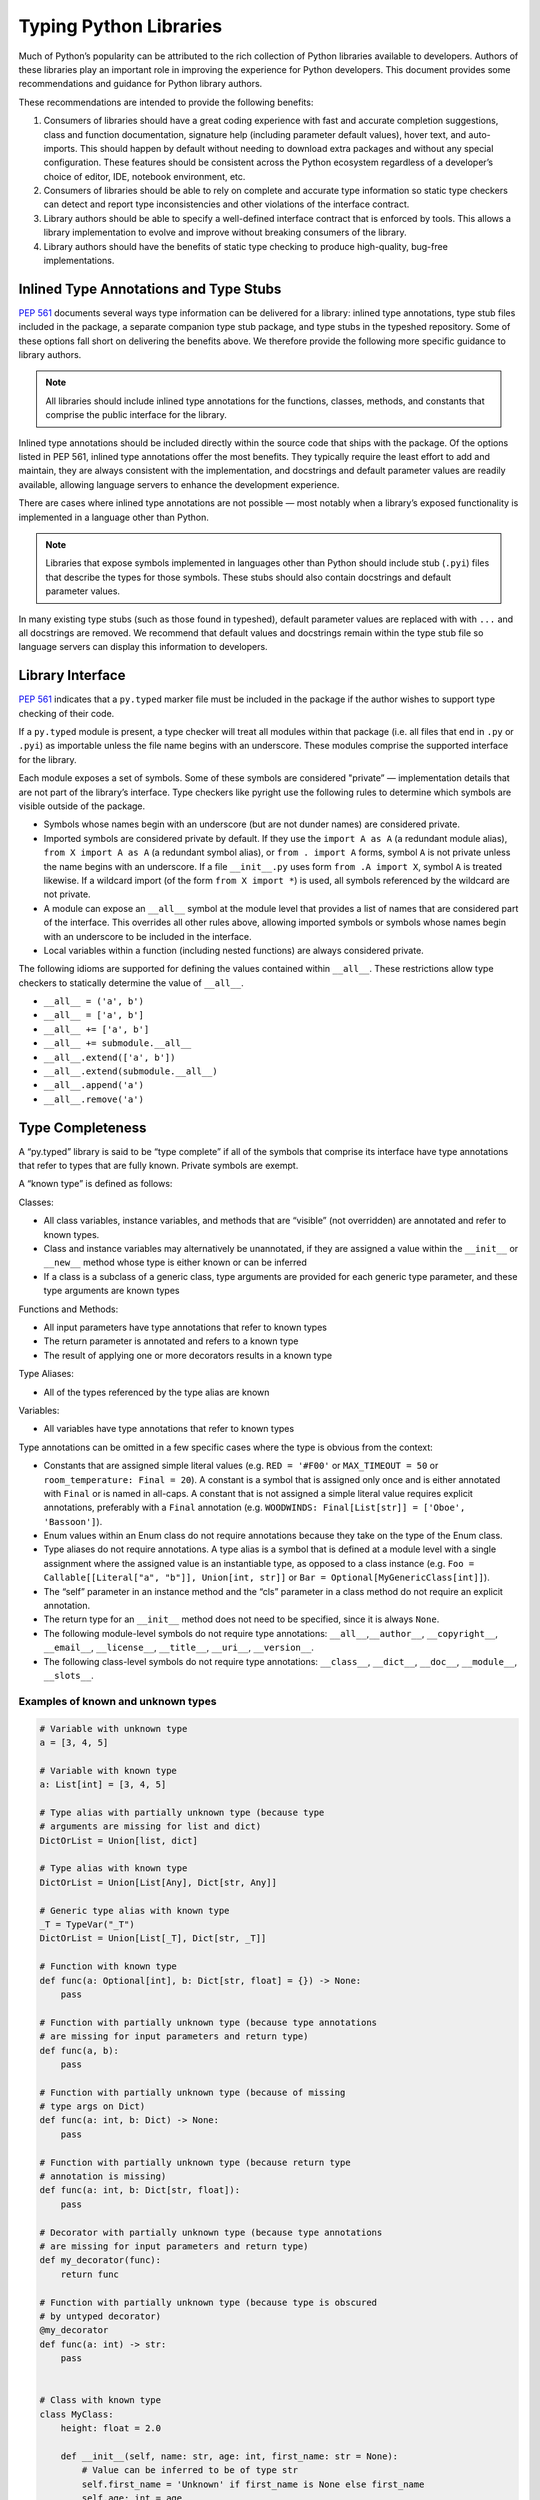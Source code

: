***********************
Typing Python Libraries
***********************

Much of Python’s popularity can be attributed to the rich collection of
Python libraries available to developers. Authors of these libraries
play an important role in improving the experience for Python
developers. This document provides some recommendations and guidance for
Python library authors.

These recommendations are intended to provide the following benefits:

1. Consumers of libraries should have a great coding experience with
   fast and accurate completion suggestions, class and function
   documentation, signature help (including parameter default values),
   hover text, and auto-imports. This should happen by default without
   needing to download extra packages and without any special
   configuration. These features should be consistent across the Python
   ecosystem regardless of a developer’s choice of editor, IDE, notebook
   environment, etc.
2. Consumers of libraries should be able to rely on complete and
   accurate type information so static type checkers can detect and
   report type inconsistencies and other violations of the interface
   contract.
3. Library authors should be able to specify a well-defined interface
   contract that is enforced by tools. This allows a library
   implementation to evolve and improve without breaking consumers of
   the library.
4. Library authors should have the benefits of static type checking to
   produce high-quality, bug-free implementations.

Inlined Type Annotations and Type Stubs
=======================================

`PEP 561 <https://www.python.org/dev/peps/pep-0561/>`__ documents
several ways type information can be delivered for a library: inlined
type annotations, type stub files included in the package, a separate
companion type stub package, and type stubs in the typeshed repository.
Some of these options fall short on delivering the benefits above. We
therefore provide the following more specific guidance to library
authors.

.. note::
   All libraries should include inlined type annotations for the
   functions, classes, methods, and constants that comprise the public
   interface for the library.

Inlined type annotations should be included directly within the source
code that ships with the package. Of the options listed in PEP 561,
inlined type annotations offer the most benefits. They typically require
the least effort to add and maintain, they are always consistent with
the implementation, and docstrings and default parameter values are
readily available, allowing language servers to enhance the development
experience.

There are cases where inlined type annotations are not possible — most
notably when a library’s exposed functionality is implemented in a
language other than Python.

.. note::
   Libraries that expose symbols implemented in languages other than
   Python should include stub (``.pyi``) files that describe the types for
   those symbols. These stubs should also contain docstrings and default
   parameter values.

In many existing type stubs (such as those found in typeshed), default
parameter values are replaced with with ``...`` and all docstrings are
removed. We recommend that default values and docstrings remain within
the type stub file so language servers can display this information to
developers.

Library Interface
=================

`PEP 561 <https://www.python.org/dev/peps/pep-0561/>`__ indicates that a
``py.typed`` marker file must be included in the package if the author
wishes to support type checking of their code.

If a ``py.typed`` module is present, a type checker will treat all modules
within that package (i.e. all files that end in ``.py`` or ``.pyi``) as
importable unless the file name begins with an underscore. These modules
comprise the supported interface for the library.

Each module exposes a set of symbols. Some of these symbols are
considered "private” — implementation details that are not part of the
library’s interface. Type checkers like pyright use the following rules
to determine which symbols are visible outside of the package.

-  Symbols whose names begin with an underscore (but are not dunder
   names) are considered private.
-  Imported symbols are considered private by default. If they use the
   ``import A as A`` (a redundant module alias), ``from X import A as A`` (a
   redundant symbol alias), or ``from . import A`` forms, symbol ``A`` is
   not private unless the name begins with an underscore. If a file
   ``__init__.py`` uses form ``from .A import X``, symbol ``A`` is treated
   likewise. If a wildcard import (of the form ``from X import *``) is
   used, all symbols referenced by the wildcard are not private.
-  A module can expose an ``__all__`` symbol at the module level that
   provides a list of names that are considered part of the interface.
   This overrides all other rules above, allowing imported symbols or
   symbols whose names begin with an underscore to be included in the
   interface.
-  Local variables within a function (including nested functions) are
   always considered private.

The following idioms are supported for defining the values contained
within ``__all__``. These restrictions allow type checkers to statically
determine the value of ``__all__``.

-  ``__all__ = ('a', b')``
-  ``__all__ = ['a', b']``
-  ``__all__ += ['a', b']``
-  ``__all__ += submodule.__all__``
-  ``__all__.extend(['a', b'])``
-  ``__all__.extend(submodule.__all__)``
-  ``__all__.append('a')``
-  ``__all__.remove('a')``

Type Completeness
=================

A “py.typed” library is said to be “type complete” if all of the symbols
that comprise its interface have type annotations that refer to types
that are fully known. Private symbols are exempt.

A “known type” is defined as follows:

Classes:

-  All class variables, instance variables, and methods that are
   “visible” (not overridden) are annotated and refer to known types.
-  Class and instance variables may alternatively be unannotated, if they
   are assigned a value within the ``__init__`` or ``__new__`` method whose
   type is either known or can be inferred
-  If a class is a subclass of a generic class, type arguments are
   provided for each generic type parameter, and these type arguments
   are known types

Functions and Methods:

-  All input parameters have type annotations that refer to known types
-  The return parameter is annotated and refers to a known type
-  The result of applying one or more decorators results in a known type

Type Aliases:

-  All of the types referenced by the type alias are known

Variables:

-  All variables have type annotations that refer to known types

Type annotations can be omitted in a few specific cases where the type
is obvious from the context:

-  Constants that are assigned simple literal values
   (e.g. ``RED = '#F00'`` or ``MAX_TIMEOUT = 50`` or
   ``room_temperature: Final = 20``). A constant is a symbol that is
   assigned only once and is either annotated with ``Final`` or is named
   in all-caps. A constant that is not assigned a simple literal value
   requires explicit annotations, preferably with a ``Final`` annotation
   (e.g. ``WOODWINDS: Final[List[str]] = ['Oboe', 'Bassoon']``).
-  Enum values within an Enum class do not require annotations because
   they take on the type of the Enum class.
-  Type aliases do not require annotations. A type alias is a symbol
   that is defined at a module level with a single assignment where the
   assigned value is an instantiable type, as opposed to a class
   instance
   (e.g. ``Foo = Callable[[Literal["a", "b"]], Union[int, str]]`` or
   ``Bar = Optional[MyGenericClass[int]]``).
-  The “self” parameter in an instance method and the “cls” parameter in
   a class method do not require an explicit annotation.
-  The return type for an ``__init__`` method does not need to be
   specified, since it is always ``None``.
-  The following module-level symbols do not require type annotations:
   ``__all__``,\ ``__author__``, ``__copyright__``, ``__email__``,
   ``__license__``, ``__title__``, ``__uri__``, ``__version__``.
-  The following class-level symbols do not require type annotations:
   ``__class__``, ``__dict__``, ``__doc__``, ``__module__``,
   ``__slots__``.

Examples of known and unknown types
~~~~~~~~~~~~~~~~~~~~~~~~~~~~~~~~~~~

.. code:: python


   # Variable with unknown type
   a = [3, 4, 5]

   # Variable with known type
   a: List[int] = [3, 4, 5]

   # Type alias with partially unknown type (because type
   # arguments are missing for list and dict)
   DictOrList = Union[list, dict]

   # Type alias with known type
   DictOrList = Union[List[Any], Dict[str, Any]]

   # Generic type alias with known type
   _T = TypeVar("_T")
   DictOrList = Union[List[_T], Dict[str, _T]]

   # Function with known type
   def func(a: Optional[int], b: Dict[str, float] = {}) -> None:
       pass

   # Function with partially unknown type (because type annotations
   # are missing for input parameters and return type)
   def func(a, b):
       pass

   # Function with partially unknown type (because of missing
   # type args on Dict)
   def func(a: int, b: Dict) -> None:
       pass

   # Function with partially unknown type (because return type
   # annotation is missing)
   def func(a: int, b: Dict[str, float]):
       pass

   # Decorator with partially unknown type (because type annotations
   # are missing for input parameters and return type)
   def my_decorator(func):
       return func

   # Function with partially unknown type (because type is obscured
   # by untyped decorator)
   @my_decorator
   def func(a: int) -> str:
       pass


   # Class with known type
   class MyClass:
       height: float = 2.0

       def __init__(self, name: str, age: int, first_name: str = None):
           # Value can be inferred to be of type str
           self.first_name = 'Unknown' if first_name is None else first_name
           self.age: int = age

       @property
       def name(self) -> str:
           ...

   # Class with partially unknown type
   class MyClass:
       # Missing type annotation for class variable
       height = 2.0

       # Missing input parameter annotations
       def __init__(self, name: str, age: int, first_name: str = None):
           self.first_name = 'Unknown' if first_name is None else first_name
           # Missing type annotation for instance variable
           self.age = parser_without_return_type_annotation(age)

       # Missing return type annotation
       @property
       def name(self):
           ...

   # Class with partially unknown type
   class BaseClass:
       # Missing type annotation
       height = 2.0

       # Missing type annotation
       def get_stuff(self):
           ...

   # Class with known type (because it overrides all symbols
   # exposed by BaseClass that have incomplete types)
   class DerivedClass(BaseClass):
       height: float

       def get_stuff(self) -> str:
           ...

   # Class with partially unknown type because base class
   # (dict) is generic, and type arguments are not specified.
   class DictSubclass(dict):
       pass

Verifying Type Completeness
===========================

Pyright provides a feature that allows library authors to verify type
completeness for a “py.typed” package. To use this feature, create a
clean Python environment and install your package along with all of the
other dependent packages. Run the CLI version of pyright with the
``--verifytypes`` option.

``pyright --verifytypes <lib>``

Pyright will analyze the library, identify all symbols that comprise the
interface to the library and emit errors for any symbols whose types are
unknown. It also produces a “type completeness score” which is the
percentage of symbols with known types.

To see additional details (including a full list of symbols in the
library), append the ``--verbose`` option.

The ``--verifytypes`` option can be combined with ``--outputjson`` to
emit the results in a form that can be consumed by other tools.

The ``--verifytypes`` feature can be integrated into a continuous
integration (CI) system to verify that a library remains “type
complete”.

If the ``--verifytypes`` option is combined with ``--ignoreexternal``,
any incomplete types that are imported from other external packages are
ignored. This allows library authors to focus on adding type annotations
for the code that is directly under their control.

Improving Type Completeness
~~~~~~~~~~~~~~~~~~~~~~~~~~~

Here are some tips for increasing the type completeness score for your
library:

-  If your package includes tests or sample code, consider removing them
   from the distribution. If there is good reason to include them,
   consider placing them in a directory that begins with an underscore
   so they are not considered part of your library’s interface.
-  If your package includes submodules that are meant to be
   implementation details, rename those files to begin with an
   underscore.
-  If a symbol is not intended to be part of the library’s interface and
   is considered an implementation detail, rename it such that it begins
   with an underscore. It will then be considered private and excluded
   from the type completeness check.
-  If your package exposes types from other libraries, work with the
   maintainers of these other libraries to achieve type completeness.

Best Practices for Inlined Types
================================

Wide vs. Narrow Types
~~~~~~~~~~~~~~~~~~~~~

In type theory, when comparing two types that are related to each other,
the “wider” type is the one that is more general, and the “narrower”
type is more specific. For example, ``Sequence[str]`` is a wider type
than ``List[str]`` because all ``List`` objects are also ``Sequence``
objects, but the converse is not true. A subclass is narrower than a
class it derives from. A union of types is wider than the individual
types that comprise the union.

In general, a function input parameter should be annotated with the
widest possible type supported by the implementation. For example, if
the implementation requires the caller to provide an iterable collection
of strings, the parameter should be annotated as ``Iterable[str]``, not
as ``List[str]``. The latter type is narrower than necessary, so if a
user attempts to pass a tuple of strings (which is supported by the
implementation), a type checker will complain about a type
incompatibility.

As a specific application of the “use the widest type possible” rule,
libraries should generally use immutable forms of container types
instead of mutable forms (unless the function needs to modify the
container). Use ``Sequence`` rather than ``List``, ``Mapping`` rather
than ``Dict``, etc. Immutable containers allow for more flexibility
because their type parameters are covariant rather than invariant. A
parameter that is typed as ``Sequence[Union[str, int]]`` can accept a
``List[int]``, ``Sequence[str]``, and a ``Sequence[int]``. But a
parameter typed as ``List[Union[str, int]]`` is much more restrictive
and accepts only a ``List[Union[str, int]]``.

Overloads
~~~~~~~~~

If a function or method can return multiple different types and those
types can be determined based on the presence or types of certain
parameters, use the ``@overload`` mechanism defined in `PEP
484 <https://www.python.org/dev/peps/pep-0484/#id45>`__. When overloads
are used within a “.py” file, they must appear prior to the function
implementation, which should not have an ``@overload`` decorator.

Keyword-only Parameters
~~~~~~~~~~~~~~~~~~~~~~~

If a function or method is intended to take parameters that are
specified only by name, use the keyword-only separator (``*``).

.. code:: python

   def create_user(age: int, *, dob: Optional[date] = None):
       ...

Annotating Decorators
~~~~~~~~~~~~~~~~~~~~~

Decorators modify the behavior of a class or a function. Providing
annotations for decorators is straightforward if the decorator retains
the original signature of the decorated function.

.. code:: python

   _F = TypeVar("_F", bound=Callable[..., Any])

   def simple_decorator(_func: _F) -> _F:
       """
        Simple decorators are invoked without parentheses like this:
          @simple_decorator
          def my_function(): ...
        """
      ...

   def complex_decorator(*, mode: str) -> Callable[[_F], _F]:
       """
        Complex decorators are invoked with arguments like this:
          @complex_decorator(mode="easy")
          def my_function(): ...
        """
      ...

Decorators that mutate the signature of the decorated function present
challenges for type annotations. The ``ParamSpec`` and ``Concatenate``
mechanisms described in `PEP
612 <https://www.python.org/dev/peps/pep-0612/>`__ provide some help
here, but these are available only in Python 3.10 and newer. More
complex signature mutations may require type annotations that erase the
original signature, thus blinding type checkers and other tools that
provide signature assistance. As such, library authors are discouraged
from creating decorators that mutate function signatures in this manner.

Generic Classes and Functions
~~~~~~~~~~~~~~~~~~~~~~~~~~~~~

Classes and functions that can operate in a generic manner on various
types should declare themselves as generic using the mechanisms
described in `PEP 484 <https://www.python.org/dev/peps/pep-0484/>`__.
This includes the use of ``TypeVar`` symbols. Typically, a ``TypeVar``
should be private to the file that declares it, and should therefore
begin with an underscore.

Type Aliases
~~~~~~~~~~~~

Type aliases are symbols that refer to other types. Generic type aliases
(those that refer to unspecialized generic classes) are supported by
most type checkers. Pyright also provides support for recursive type
aliases.

`PEP 613 <https://www.python.org/dev/peps/pep-0613/>`__ provides a way
to explicitly designate a symbol as a type alias using the new TypeAlias
annotation.

.. code:: python

   # Simple type alias
   FamilyPet = Union[Cat, Dog, GoldFish]

   # Generic type alias
   ListOrTuple = Union[List[_T], Tuple[_T, ...]]

   # Recursive type alias
   TreeNode = Union[LeafNode, List["TreeNode"]]

   # Explicit type alias using PEP 613 syntax
   StrOrInt: TypeAlias = Union[str, int]

Abstract Classes and Methods
~~~~~~~~~~~~~~~~~~~~~~~~~~~~

Classes that must be subclassed should derive from ``ABC``, and methods
or properties that must be overridden should be decorated with the
``@abstractmethod`` decorator. This allows type checkers to validate
that the required methods have been overridden and provide developers
with useful error messages when they are not. It is customary to
implement an abstract method by raising a ``NotImplementedError``
exception.

.. code:: python

   from abc import ABC, abstractmethod

   class Hashable(ABC):
      @property
      @abstractmethod
      def hash_value(self) -> int:
         """Subclasses must override"""
         raise NotImplementedError()

      @abstractmethod
      def print(self) -> str:
         """Subclasses must override"""
         raise NotImplementedError()

Final Classes and Methods
~~~~~~~~~~~~~~~~~~~~~~~~~

Classes that are not intended to be subclassed should be decorated as
``@final`` as described in `PEP
591 <https://www.python.org/dev/peps/pep-0591/>`__. The same decorator
can also be used to specify methods that cannot be overridden by
subclasses.

Literals
~~~~~~~~

Type annotations should make use of the Literal type where appropriate,
as described in `PEP 586 <https://www.python.org/dev/peps/pep-0586/>`__.
Literals allow for more type specificity than their non-literal
counterparts.

Constants
~~~~~~~~~

Constant values (those that are read-only) can be specified using the
Final annotation as described in `PEP
591 <https://www.python.org/dev/peps/pep-0591/>`__.

Type checkers will also typically treat variables that are named using
all upper-case characters as constants.

In both cases, it is OK to omit the declared type of a constant if it is
assigned a literal str, int, float, bool or None value. In such cases,
the type inference rules are clear and unambiguous, and adding a literal
type annotation would be redundant.

.. code:: python

   # All-caps constant with inferred type
   COLOR_FORMAT_RGB = "rgb"

   # All-caps constant with explicit type
   COLOR_FORMAT_RGB: Literal["rgb"] = "rgb"
   LATEST_VERSION: Tuple[int, int] = (4, 5)

   # Final variable with inferred type
   ColorFormatRgb: Final = "rgb"

   # Final variable with explicit type
   ColorFormatRgb: Final[Literal["rgb"]] = "rgb"
   LATEST_VERSION: Final[Tuple[int, int]] = (4, 5)

Typed Dictionaries, Data Classes, and Named Tuples
~~~~~~~~~~~~~~~~~~~~~~~~~~~~~~~~~~~~~~~~~~~~~~~~~~

If your library runs only on newer versions of Python, you are
encouraged to use some of the new type-friendly classes.

NamedTuple (described in `PEP
484 <https://www.python.org/dev/peps/pep-0484/>`__) is preferred over
namedtuple.

Data classes (described in `PEP
557 <https://www.python.org/dev/peps/pep-0557/>`__) is preferred over
untyped dictionaries.

TypedDict (described in `PEP
589 <https://www.python.org/dev/peps/pep-0589/>`__) is preferred over
untyped dictionaries.

Compatibility with Older Python Versions
========================================

Each new version of Python from 3.5 onward has introduced new typing
constructs. This presents a challenge for library authors who want to
maintain runtime compatibility with older versions of Python. This
section documents several techniques that can be used to add types while
maintaining backward compatibility.

Quoted Annotations
~~~~~~~~~~~~~~~~~~

Type annotations for variables, parameters, and return types can be
placed in quotes. The Python interpreter will then ignore them, whereas
a type checker will interpret them as type annotations.

.. code:: python

   # Older versions of Python do not support subscripting
   # for the OrderedDict type, so the annotation must be
   # enclosed in quotes.
   def get_config(self) -> "OrderedDict[str, str]":
      return self._config

Type Comment Annotations
~~~~~~~~~~~~~~~~~~~~~~~~

Python 3.0 introduced syntax for parameter and return type annotations,
as specified in `PEP 484 <https://www.python.org/dev/peps/pep-0484/>`__.
Python 3.6 introduced support for variable type annotations, as
specified in `PEP 526 <https://www.python.org/dev/peps/pep-0526/>`__.

If you need to support older versions of Python, type annotations can
still be provided as “type comments”. These comments take the form #
type: .

.. code:: python

   class Foo:
      # Variable type comments go at the end of the line
      # where the variable is assigned.
      timeout = None # type: Optional[int]

      # Function type comments can be specified on the
      # line after the function signature.
      def send_message(self, name, length):
         # type: (str, int) -> None
         ...

      # Function type comments can also specify the type
      # of each parameter on its own line.
      def receive_message(
         self,
         name, # type: str
         length # type: int
      ):
         # type: () -> Message
         ...

typing_extensions
~~~~~~~~~~~~~~~~~

New type features that require runtime support are typically included in
the stdlib ``typing`` module. Where possible, these new features are
back-ported to a runtime library called ``typing_extensions`` that works
with older Python runtimes.

TYPE_CHECKING
~~~~~~~~~~~~~

The ``typing`` module exposes a variable called ``TYPE_CHECKING`` which
has a value of False within the Python runtime but a value of True when
the type checker is performing its analysis. This allows type checking
statements to be conditionalized.

Care should be taken when using ``TYPE_CHECKING`` because behavioral
changes between type checking and runtime could mask problems that the
type checker would otherwise catch.

Non-Standard Type Behaviors
===========================

Type annotations provide a way to annotate typical type behaviors, but
some classes implement specialized, non-standard behaviors that cannot
be described using standard type annotations. For now, such types need
to be annotated as Any, which is unfortunate because the benefits of
static typing are lost.

Docstrings
==========

Docstrings should be provided for all classes, functions, and methods in
the interface. They should be formatted according to `PEP
257 <https://www.python.org/dev/peps/pep-0257/>`__.

There is currently no single agreed-upon standard for function and
method docstrings, but several common variants have emerged. We
recommend using one of these variants.
